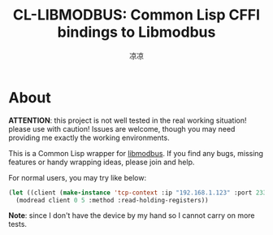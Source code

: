 #+title: CL-LIBMODBUS: Common Lisp CFFI bindings to Libmodbus
#+author: 凉凉
* About
*ATTENTION*: this project is not well tested in the real working
situation! please use with caution! Issues are welcome, though
you may need providing me exactly the working environments.

This is a Common Lisp wrapper for [[https://libmodbus.org][libmodbus]]. If you find any
bugs, missing features or handy wrapping ideas, please join
and help.

For normal users, you may try like below:

#+begin_src lisp
  (let ((client (make-instance 'tcp-context :ip "192.168.1.123" :port 2333)))
    (modread client 0 5 :method :read-holding-registers))
#+end_src

*Note*: since I don't have the device by my hand so I cannot
carry on more tests. 
